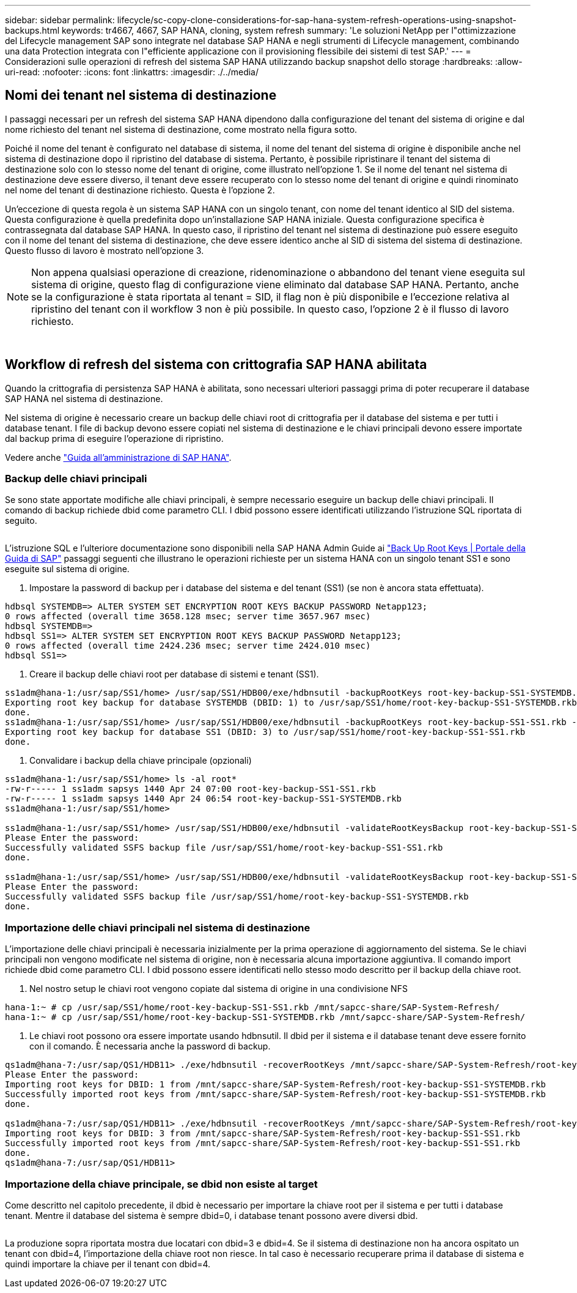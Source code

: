 ---
sidebar: sidebar 
permalink: lifecycle/sc-copy-clone-considerations-for-sap-hana-system-refresh-operations-using-snapshot-backups.html 
keywords: tr4667, 4667, SAP HANA, cloning, system refresh 
summary: 'Le soluzioni NetApp per l"ottimizzazione del Lifecycle management SAP sono integrate nel database SAP HANA e negli strumenti di Lifecycle management, combinando una data Protection integrata con l"efficiente applicazione con il provisioning flessibile dei sistemi di test SAP.' 
---
= Considerazioni sulle operazioni di refresh del sistema SAP HANA utilizzando backup snapshot dello storage
:hardbreaks:
:allow-uri-read: 
:nofooter: 
:icons: font
:linkattrs: 
:imagesdir: ./../media/




== Nomi dei tenant nel sistema di destinazione

I passaggi necessari per un refresh del sistema SAP HANA dipendono dalla configurazione del tenant del sistema di origine e dal nome richiesto del tenant nel sistema di destinazione, come mostrato nella figura sotto.

Poiché il nome del tenant è configurato nel database di sistema, il nome del tenant del sistema di origine è disponibile anche nel sistema di destinazione dopo il ripristino del database di sistema. Pertanto, è possibile ripristinare il tenant del sistema di destinazione solo con lo stesso nome del tenant di origine, come illustrato nell'opzione 1. Se il nome del tenant nel sistema di destinazione deve essere diverso, il tenant deve essere recuperato con lo stesso nome del tenant di origine e quindi rinominato nel nome del tenant di destinazione richiesto. Questa è l'opzione 2.

Un'eccezione di questa regola è un sistema SAP HANA con un singolo tenant, con nome del tenant identico al SID del sistema. Questa configurazione è quella predefinita dopo un'installazione SAP HANA iniziale. Questa configurazione specifica è contrassegnata dal database SAP HANA. In questo caso, il ripristino del tenant nel sistema di destinazione può essere eseguito con il nome del tenant del sistema di destinazione, che deve essere identico anche al SID di sistema del sistema di destinazione. Questo flusso di lavoro è mostrato nell'opzione 3.


NOTE: Non appena qualsiasi operazione di creazione, ridenominazione o abbandono del tenant viene eseguita sul sistema di origine, questo flag di configurazione viene eliminato dal database SAP HANA. Pertanto, anche se la configurazione è stata riportata al tenant = SID, il flag non è più disponibile e l'eccezione relativa al ripristino del tenant con il workflow 3 non è più possibile. In questo caso, l'opzione 2 è il flusso di lavoro richiesto.

image:sc-copy-clone-image10.png[""]

image:sc-copy-clone-image11.png[""]



== Workflow di refresh del sistema con crittografia SAP HANA abilitata

Quando la crittografia di persistenza SAP HANA è abilitata, sono necessari ulteriori passaggi prima di poter recuperare il database SAP HANA nel sistema di destinazione.

Nel sistema di origine è necessario creare un backup delle chiavi root di crittografia per il database del sistema e per tutti i database tenant. I file di backup devono essere copiati nel sistema di destinazione e le chiavi principali devono essere importate dal backup prima di eseguire l'operazione di ripristino.

Vedere anche https://help.sap.com/docs/SAP_HANA_PLATFORM/6b94445c94ae495c83a19646e7c3fd56/b1e7562e2c704c19bd86f2f9f4feedc4.html["Guida all'amministrazione di SAP HANA"].



=== Backup delle chiavi principali

Se sono state apportate modifiche alle chiavi principali, è sempre necessario eseguire un backup delle chiavi principali. Il comando di backup richiede dbid come parametro CLI. I dbid possono essere identificati utilizzando l'istruzione SQL riportata di seguito.

image:sc-copy-clone-image12.png[""]

L'istruzione SQL e l'ulteriore documentazione sono disponibili nella SAP HANA Admin Guide ai https://help.sap.com/docs/SAP_HANA_PLATFORM/6b94445c94ae495c83a19646e7c3fd56/b1e7562e2c704c19bd86f2f9f4feedc4.html["Back Up Root Keys | Portale della Guida di SAP"] passaggi seguenti che illustrano le operazioni richieste per un sistema HANA con un singolo tenant SS1 e sono eseguite sul sistema di origine.

. Impostare la password di backup per i database del sistema e del tenant (SS1) (se non è ancora stata effettuata).


....
hdbsql SYSTEMDB=> ALTER SYSTEM SET ENCRYPTION ROOT KEYS BACKUP PASSWORD Netapp123;
0 rows affected (overall time 3658.128 msec; server time 3657.967 msec)
hdbsql SYSTEMDB=>
hdbsql SS1=> ALTER SYSTEM SET ENCRYPTION ROOT KEYS BACKUP PASSWORD Netapp123;
0 rows affected (overall time 2424.236 msec; server time 2424.010 msec)
hdbsql SS1=>
....
. Creare il backup delle chiavi root per database di sistemi e tenant (SS1).


....
ss1adm@hana-1:/usr/sap/SS1/home> /usr/sap/SS1/HDB00/exe/hdbnsutil -backupRootKeys root-key-backup-SS1-SYSTEMDB.rkb --dbid=1 --type='ALL'
Exporting root key backup for database SYSTEMDB (DBID: 1) to /usr/sap/SS1/home/root-key-backup-SS1-SYSTEMDB.rkb
done.
ss1adm@hana-1:/usr/sap/SS1/home> /usr/sap/SS1/HDB00/exe/hdbnsutil -backupRootKeys root-key-backup-SS1-SS1.rkb --dbid=3 --type='ALL'
Exporting root key backup for database SS1 (DBID: 3) to /usr/sap/SS1/home/root-key-backup-SS1-SS1.rkb
done.
....
. Convalidare i backup della chiave principale (opzionali)


....
ss1adm@hana-1:/usr/sap/SS1/home> ls -al root*
-rw-r----- 1 ss1adm sapsys 1440 Apr 24 07:00 root-key-backup-SS1-SS1.rkb
-rw-r----- 1 ss1adm sapsys 1440 Apr 24 06:54 root-key-backup-SS1-SYSTEMDB.rkb
ss1adm@hana-1:/usr/sap/SS1/home>

ss1adm@hana-1:/usr/sap/SS1/home> /usr/sap/SS1/HDB00/exe/hdbnsutil -validateRootKeysBackup root-key-backup-SS1-SS1.rkb
Please Enter the password:
Successfully validated SSFS backup file /usr/sap/SS1/home/root-key-backup-SS1-SS1.rkb
done.

ss1adm@hana-1:/usr/sap/SS1/home> /usr/sap/SS1/HDB00/exe/hdbnsutil -validateRootKeysBackup root-key-backup-SS1-SYSTEMDB.rkb
Please Enter the password:
Successfully validated SSFS backup file /usr/sap/SS1/home/root-key-backup-SS1-SYSTEMDB.rkb
done.
....


=== Importazione delle chiavi principali nel sistema di destinazione

L'importazione delle chiavi principali è necessaria inizialmente per la prima operazione di aggiornamento del sistema. Se le chiavi principali non vengono modificate nel sistema di origine, non è necessaria alcuna importazione aggiuntiva. Il comando import richiede dbid come parametro CLI. I dbid possono essere identificati nello stesso modo descritto per il backup della chiave root.

. Nel nostro setup le chiavi root vengono copiate dal sistema di origine in una condivisione NFS


....
hana-1:~ # cp /usr/sap/SS1/home/root-key-backup-SS1-SS1.rkb /mnt/sapcc-share/SAP-System-Refresh/
hana-1:~ # cp /usr/sap/SS1/home/root-key-backup-SS1-SYSTEMDB.rkb /mnt/sapcc-share/SAP-System-Refresh/
....
. Le chiavi root possono ora essere importate usando hdbnsutil. Il dbid per il sistema e il database tenant deve essere fornito con il comando. È necessaria anche la password di backup.


....
qs1adm@hana-7:/usr/sap/QS1/HDB11> ./exe/hdbnsutil -recoverRootKeys /mnt/sapcc-share/SAP-System-Refresh/root-key-backup-SS1-SYSTEMDB.rkb --dbid=1 --type=ALL
Please Enter the password:
Importing root keys for DBID: 1 from /mnt/sapcc-share/SAP-System-Refresh/root-key-backup-SS1-SYSTEMDB.rkb
Successfully imported root keys from /mnt/sapcc-share/SAP-System-Refresh/root-key-backup-SS1-SYSTEMDB.rkb
done.

qs1adm@hana-7:/usr/sap/QS1/HDB11> ./exe/hdbnsutil -recoverRootKeys /mnt/sapcc-share/SAP-System-Refresh/root-key-backup-SS1-SS1.rkb --dbid=3 --type=ALL Please Enter the password:
Importing root keys for DBID: 3 from /mnt/sapcc-share/SAP-System-Refresh/root-key-backup-SS1-SS1.rkb
Successfully imported root keys from /mnt/sapcc-share/SAP-System-Refresh/root-key-backup-SS1-SS1.rkb
done.
qs1adm@hana-7:/usr/sap/QS1/HDB11>
....


=== Importazione della chiave principale, se dbid non esiste al target

Come descritto nel capitolo precedente, il dbid è necessario per importare la chiave root per il sistema e per tutti i database tenant. Mentre il database del sistema è sempre dbid=0, i database tenant possono avere diversi dbid.

image:sc-copy-clone-image13.png[""]

La produzione sopra riportata mostra due locatari con dbid=3 e dbid=4. Se il sistema di destinazione non ha ancora ospitato un tenant con dbid=4, l'importazione della chiave root non riesce. In tal caso è necessario recuperare prima il database di sistema e quindi importare la chiave per il tenant con dbid=4.
